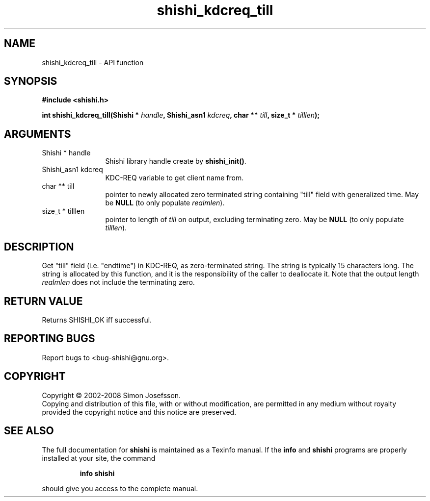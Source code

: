 .\" DO NOT MODIFY THIS FILE!  It was generated by gdoc.
.TH "shishi_kdcreq_till" 3 "0.0.39" "shishi" "shishi"
.SH NAME
shishi_kdcreq_till \- API function
.SH SYNOPSIS
.B #include <shishi.h>
.sp
.BI "int shishi_kdcreq_till(Shishi * " handle ", Shishi_asn1 " kdcreq ", char ** " till ", size_t * " tilllen ");"
.SH ARGUMENTS
.IP "Shishi * handle" 12
Shishi library handle create by \fBshishi_init()\fP.
.IP "Shishi_asn1 kdcreq" 12
KDC\-REQ variable to get client name from.
.IP "char ** till" 12
pointer to newly allocated zero terminated string containing
"till" field with generalized time.  May be \fBNULL\fP (to only
populate \fIrealmlen\fP).
.IP "size_t * tilllen" 12
pointer to length of \fItill\fP on output, excluding
terminating zero.  May be \fBNULL\fP (to only populate \fItilllen\fP).
.SH "DESCRIPTION"
Get "till" field (i.e. "endtime") in KDC\-REQ, as zero\-terminated
string.  The string is typically 15 characters long.  The string is
allocated by this function, and it is the responsibility of the
caller to deallocate it.  Note that the output length \fIrealmlen\fP
does not include the terminating zero.
.SH "RETURN VALUE"
Returns SHISHI_OK iff successful.
.SH "REPORTING BUGS"
Report bugs to <bug-shishi@gnu.org>.
.SH COPYRIGHT
Copyright \(co 2002-2008 Simon Josefsson.
.br
Copying and distribution of this file, with or without modification,
are permitted in any medium without royalty provided the copyright
notice and this notice are preserved.
.SH "SEE ALSO"
The full documentation for
.B shishi
is maintained as a Texinfo manual.  If the
.B info
and
.B shishi
programs are properly installed at your site, the command
.IP
.B info shishi
.PP
should give you access to the complete manual.
